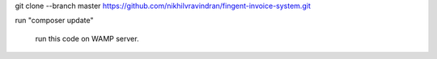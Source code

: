 git clone --branch master https://github.com/nikhilvravindran/fingent-invoice-system.git

run "composer update"

 run this code on WAMP server.
  
